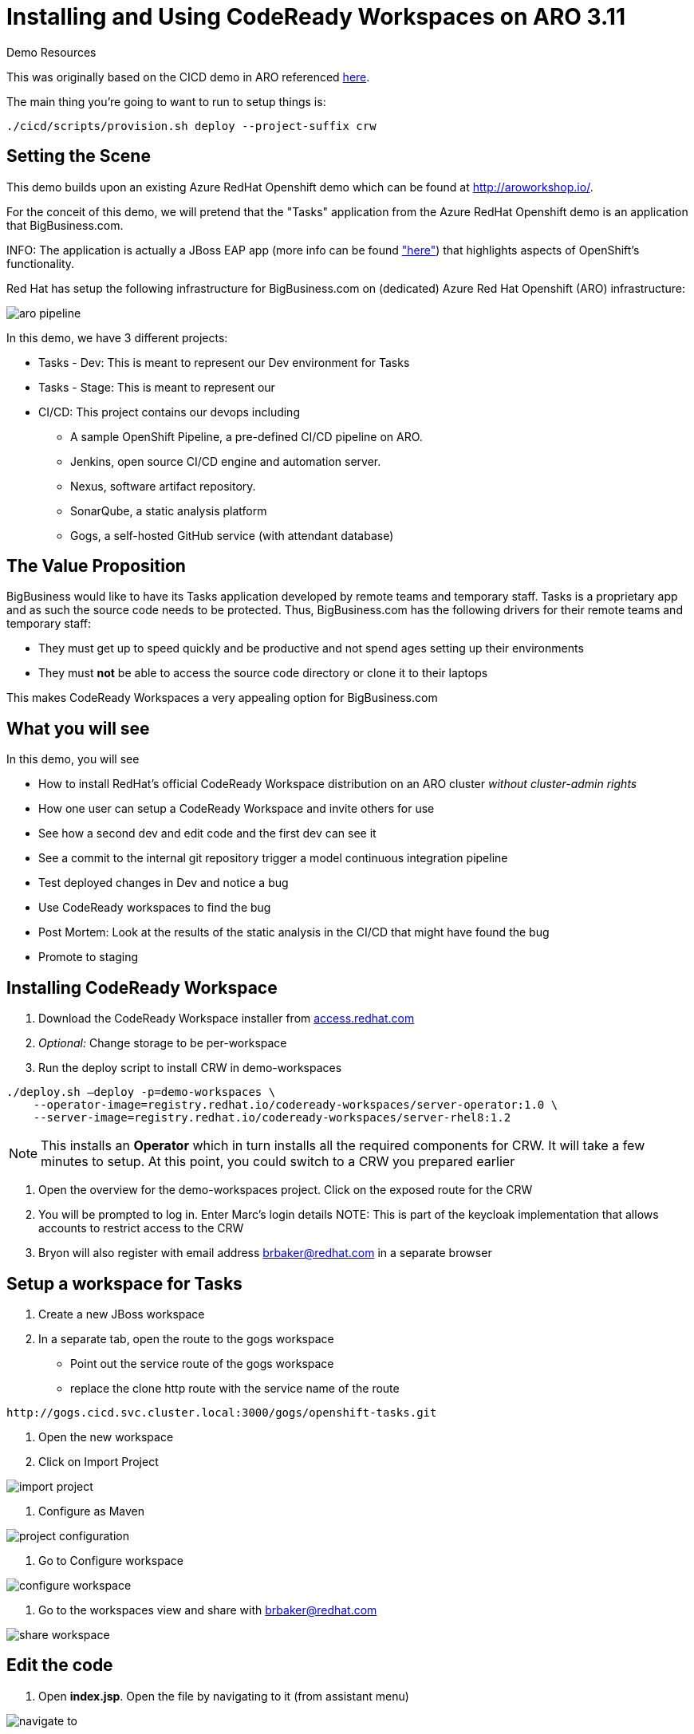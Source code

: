 = Installing and Using CodeReady Workspaces on ARO 3.11

.Demo Resources
****
This was originally based on the CICD demo in ARO referenced link:http://aroworkshop.io/[here].

The main thing you're going to want to run to setup things is:
----
./cicd/scripts/provision.sh deploy --project-suffix crw
----
****

== Setting the Scene

This demo builds upon an existing Azure RedHat Openshift demo which can be found at link:http://aroworkshop.io/[http://aroworkshop.io/].

For the conceit of this demo, we will pretend that the "Tasks" application from the Azure RedHat Openshift demo is an application that BigBusiness.com.  

INFO: The application is actually a JBoss EAP app (more info can be found link:https://github.com/OpenShiftDemos/openshift-tasks["here"]) that highlights aspects of OpenShift's functionality.  

Red Hat has setup the following infrastructure for BigBusiness.com on (dedicated) Azure Red Hat Openshift (ARO) infrastructure:

image::../images/aro-pipeline.png[]

In this demo, we have 3 different projects:

* Tasks - Dev: This is meant to represent our Dev environment for Tasks
* Tasks - Stage: This is meant to represent our 
* CI/CD: This project contains our devops including
** A sample OpenShift Pipeline, a pre-defined CI/CD pipeline on ARO.
** Jenkins, open source CI/CD engine and automation server.
** Nexus, software artifact repository.
** SonarQube, a static analysis platform
** Gogs, a self-hosted GitHub service (with attendant database)

== The Value Proposition

BigBusiness would like to have its Tasks application developed by remote teams and temporary staff.  Tasks is a proprietary app and as such the source code needs to be protected.  Thus, BigBusiness.com has the following drivers for their remote teams and temporary staff:

* They must get up to speed quickly and be productive and not spend ages setting up their environments
* They must *not* be able to access the source code directory or clone it to their laptops

This makes CodeReady Workspaces a very appealing option for BigBusiness.com

== What you will see

In this demo, you will see

* How to install RedHat's official CodeReady Workspace distribution on an ARO cluster _without cluster-admin rights_
* How one user can setup a CodeReady Workspace and invite others for use
* See how a second dev and edit code and the first dev can see it
* See a commit to the internal git repository trigger a model continuous integration pipeline
* Test deployed changes in Dev and notice a bug
* Use CodeReady workspaces to find the bug
* Post Mortem: Look at the results of the static analysis in the CI/CD that might have found the bug
* Promote to staging

== Installing CodeReady Workspace

1. Download the CodeReady Workspace installer from link:https://access.redhat.com/documentation/en-us/red_hat_codeready_workspaces/1.1/html/administration_guide/installing_codeready-workspaces[access.redhat.com]
2. _Optional:_ Change storage to be per-workspace
3. Run the deploy script to install CRW in demo-workspaces
----
./deploy.sh —deploy -p=demo-workspaces \
    --operator-image=registry.redhat.io/codeready-workspaces/server-operator:1.0 \
    --server-image=registry.redhat.io/codeready-workspaces/server-rhel8:1.2
----
NOTE: This installs an *Operator* which in turn installs all the required components for CRW.  It will take a few minutes to setup.  At this point, you could switch to a CRW you prepared earlier

4. Open the overview for the demo-workspaces project.  Click on the exposed route for the CRW
5. You will be prompted to log in.  Enter Marc's login details
NOTE: This is part of the keycloak implementation that allows accounts to restrict access to the CRW
6. Bryon will also register with email address brbaker@redhat.com in a separate browser

== Setup a workspace for Tasks

1. Create a new JBoss workspace
2. In a separate tab, open the route to the gogs workspace
* Point out the service route of the gogs workspace
* replace the clone http route with the service name of the route
----
http://gogs.cicd.svc.cluster.local:3000/gogs/openshift-tasks.git
----
3. Open the new workspace
4. Click on Import Project

image::../images/import-project.png[]

5. Configure as Maven

image::../images/project-configuration.png[]

6. Go to Configure workspace

image::../images/configure-workspace.png[]

7. Go to the workspaces view and share with brbaker@redhat.com

image::../images/share-workspace.png[]

== Edit the code

1. Open *index.jsp*.  Open the file by navigating to it (from assistant menu)

image::../images/navigate-to.png[]

2. Find and Replace "OpenShift Tasks" with "Azure Red Hat Openshift Tasks"
3. Navigate to: *DemoResource.java*
4. _Watch_ Bryon make the following changes to the *toggleHealth* method:

====
image::../images/toggle-health-delta.png[]
====

== Compile the code

1. Build the project by using the maven build command (from UI)

image::../images/build-success.png[]

====
TODO: Fill this in!
====

== Commit the code

1. Open Git window by going to Git > Commit

image::../images/git-commit.png[]

2. Make sure the changes are selected, enter a commit message, and click commit (_note: don't push to origin yet_)

3. Shrink the existing tab and in a new window (Window #2), go to the *CI/CD* project in OpenShift.
* Select the Build > Pipelines option on the right in Window #2
====
image::../images/pipelines-view.png[]
====

4. In Window #1, open the terminal, navigate to the project directory, and push to origin
----
$ cd 
$ git push origin
Enumerating objects: 17, done.
Counting objects: 100% (17/17), done.
Delta compression using up to 4 threads.
Compressing objects: 100% (7/7), done.
Writing objects: 100% (9/9), 754 bytes | 754.00 KiB/s, done.
Total 9 (delta 2), reused 0 (delta 0)
Username for 'http://gogs.cicd.svc.cluster.local:3000': gogs
Password for 'http://gogs@gogs.cicd.svc.cluster.local:3000':
To http://gogs.cicd.svc.cluster.local:3000/gogs/openshift-tasks.git
   3c27c77..0150cfc  eap-7 -> eap-7
----

5. Navigate to the Tasks - Dev route.  Play with the app
* Notice the issue where you don't get a message when toggling back to healthy

image::../images/tasks-dev-broken.png[]

== Debugging the container

There is clearly an issue that we're not getting a message whenver we toggle health.  We need to debug this issue.

WARNING: You need to ensure the DeploymentConfig for the Tasks pod has JAVA_OPTS that include the debugger flags

1. Navigate to *DemoResource.java* and set a breakpoint on line 71 by clicking on the number
2. Window #2> In a new tab of this window, look up the IP address of one of the running containers
* Open the "Tasks - Dev" project
* Go to Application > Pods
* Select the running tasks pod and look at the details.  Find the IP address of the pod

image::../images/task-dev-ip.png[]

3. Go to the CodeReady Workspace and select Run > Edit Debug Configuration
4. Using IP address, update the Debug Configuration per this image:

image::../images/remote-debug-configuration.png[]

5. Click Save, then click Debug
* Notice the Debug "perspective" in the workspace window

6. In Window #2, click on Toggle Health
* You should show up in the debugger in Window #1

7. Demonstrate stepping functionality, watch window, and stack trace.
8. Fix the code and recommit and deploy from the command line
----
$ git add .
$ git commit -m "Fix toggleHealth"
$ git push origin
----

== Promote to Staging

1. Make sure Window #2 is set to Build > Pipelines on the commit from last section
2. Wait until "Promote to STAGE?" lights up so you can click it
* NOTE: If you miss it, just click the *Start Pipeline* button in the corner

image::../images/promote-to-stage.png[]


== Post Mortem

1. Static Analysis Warned us!

image::../images/sonarqube-code-smells.png[]
